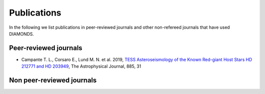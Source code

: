 .. _publications:

Publications
============
In the following we list publications in peer-reviewed journals and other non-refereed journals that have used DIAMONDS.

Peer-reviewed journals
^^^^^^^^^^^^^^^^^^^^^^
- Campante T. L., Corsaro E., Lund M. N. et al. 2019, `TESS Asteroseismology of the Known Red-giant Host Stars HD 212771 and HD 203949 <https://iopscience.iop.org/article/10.3847/1538-4357/ab44a8>`_, The Astrophysical Journal, 885, 31

Non peer-reviewed journals
^^^^^^^^^^^^^^^^^^^^^^^^^^
